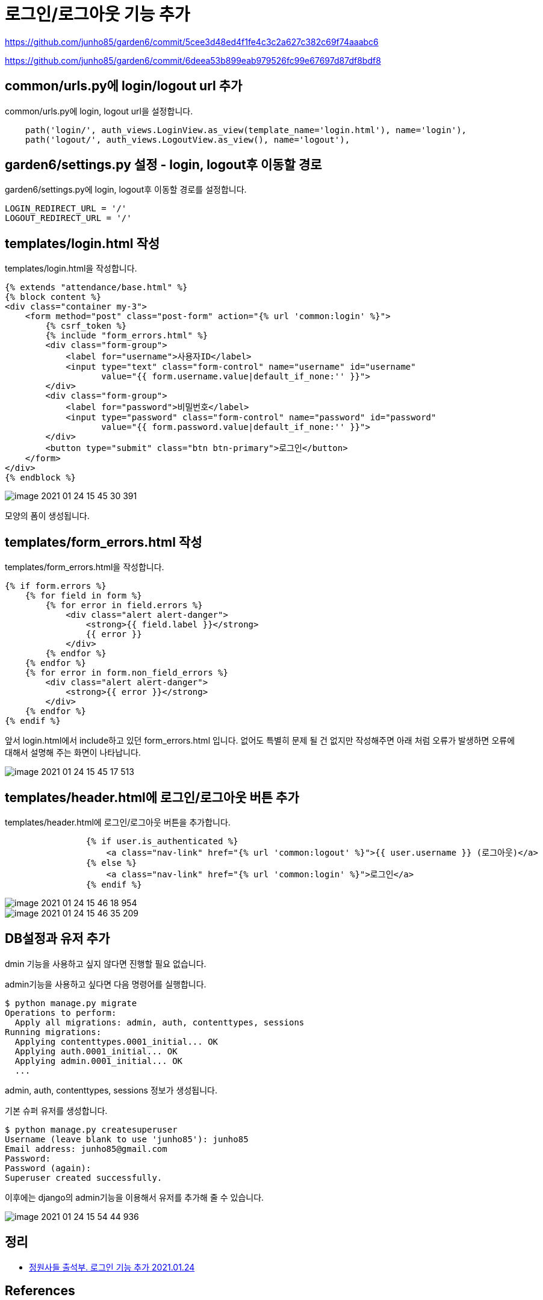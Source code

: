 = 로그인/로그아웃 기능 추가

https://github.com/junho85/garden6/commit/5cee3d48ed4f1fe4c3c2a627c382c69f74aaabc6

https://github.com/junho85/garden6/commit/6deea53b899eab979526fc99e67697d87df8bdf8

== common/urls.py에 login/logout url 추가
common/urls.py에 login, logout url을 설정합니다.
[source,python]
----
    path('login/', auth_views.LoginView.as_view(template_name='login.html'), name='login'),
    path('logout/', auth_views.LogoutView.as_view(), name='logout'),
----


== garden6/settings.py 설정 - login, logout후 이동할 경로
garden6/settings.py에 login, logout후 이동할 경로를 설정합니다.
----
LOGIN_REDIRECT_URL = '/'
LOGOUT_REDIRECT_URL = '/'
----

== templates/login.html 작성
templates/login.html을 작성합니다.

[source,python]
----
{% extends "attendance/base.html" %}
{% block content %}
<div class="container my-3">
    <form method="post" class="post-form" action="{% url 'common:login' %}">
        {% csrf_token %}
        {% include "form_errors.html" %}
        <div class="form-group">
            <label for="username">사용자ID</label>
            <input type="text" class="form-control" name="username" id="username"
                   value="{{ form.username.value|default_if_none:'' }}">
        </div>
        <div class="form-group">
            <label for="password">비밀번호</label>
            <input type="password" class="form-control" name="password" id="password"
                   value="{{ form.password.value|default_if_none:'' }}">
        </div>
        <button type="submit" class="btn btn-primary">로그인</button>
    </form>
</div>
{% endblock %}
----

image::image-2021-01-24-15-45-30-391.png[]

모양의 폼이 생성됩니다.

== templates/form_errors.html 작성
templates/form_errors.html을 작성합니다.
----
{% if form.errors %}
    {% for field in form %}
        {% for error in field.errors %}
            <div class="alert alert-danger">
                <strong>{{ field.label }}</strong>
                {{ error }}
            </div>
        {% endfor %}
    {% endfor %}
    {% for error in form.non_field_errors %}
        <div class="alert alert-danger">
            <strong>{{ error }}</strong>
        </div>
    {% endfor %}
{% endif %}
----

앞서 login.html에서 include하고 있던 form_errors.html 입니다. 없어도 특별히 문제 될 건 없지만 작성해주면 아래 처럼 오류가 발생하면 오류에 대해서 설명해 주는 화면이 나타납니다.

image::image-2021-01-24-15-45-17-513.png[]

== templates/header.html에 로그인/로그아웃 버튼 추가

templates/header.html에 로그인/로그아웃 버튼을 추가합니다.
----
                {% if user.is_authenticated %}
                    <a class="nav-link" href="{% url 'common:logout' %}">{{ user.username }} (로그아웃)</a>
                {% else %}
                    <a class="nav-link" href="{% url 'common:login' %}">로그인</a>
                {% endif %}
----

image::image-2021-01-24-15-46-18-954.png[]

image::image-2021-01-24-15-46-35-209.png[]

== DB설정과 유저 추가
dmin 기능을 사용하고 싶지 않다면 진행할 필요 없습니다.

admin기능을 사용하고 싶다면 다음 명령어를 실행합니다.
----
$ python manage.py migrate
Operations to perform:
  Apply all migrations: admin, auth, contenttypes, sessions
Running migrations:
  Applying contenttypes.0001_initial... OK
  Applying auth.0001_initial... OK
  Applying admin.0001_initial... OK
  ...
----
admin, auth, contenttypes, sessions 정보가 생성됩니다.

기본 슈퍼 유저를 생성합니다.

----
$ python manage.py createsuperuser
Username (leave blank to use 'junho85'): junho85
Email address: junho85@gmail.com
Password:
Password (again):
Superuser created successfully.
----

이후에는 django의 admin기능을 이용해서 유저를 추가해 줄 수 있습니다.

image::image-2021-01-24-15-54-44-936.png[]

== 정리
* https://junho85.pe.kr/1809[정원사들 출석부. 로그인 기능 추가 2021.01.24]

== References
* https://wikidocs.net/71259[점프 투 장고 / 3-05 로그인·로그아웃 구현하기]
